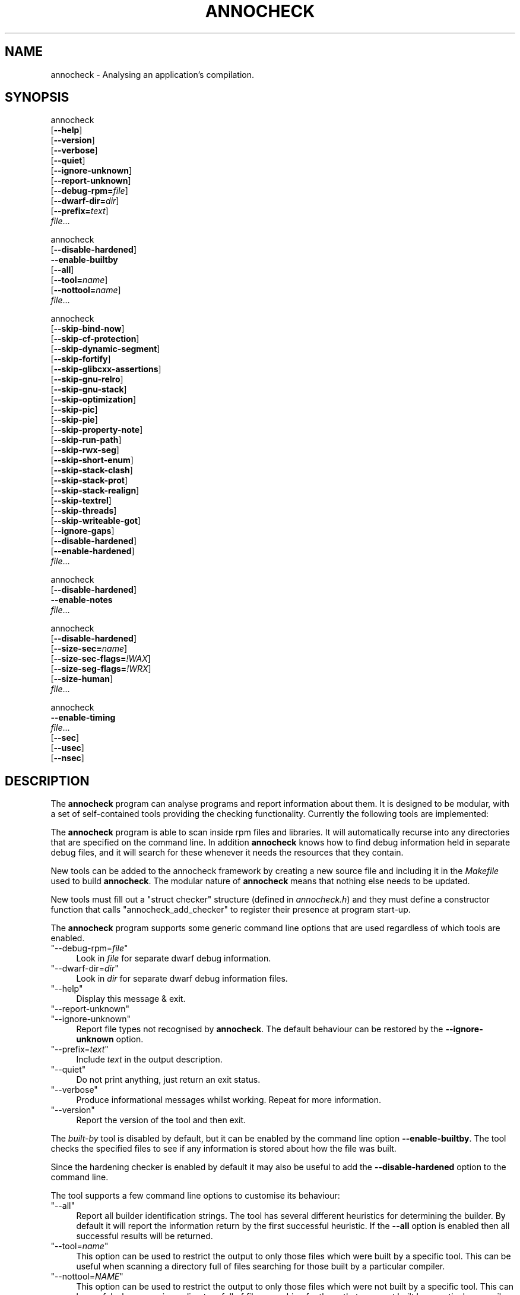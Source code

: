 .\" Automatically generated by Pod::Man 4.12 (Pod::Simple 3.35)
.\"
.\" Standard preamble:
.\" ========================================================================
.de Sp \" Vertical space (when we can't use .PP)
.if t .sp .5v
.if n .sp
..
.de Vb \" Begin verbatim text
.ft CW
.nf
.ne \\$1
..
.de Ve \" End verbatim text
.ft R
.fi
..
.\" Set up some character translations and predefined strings.  \*(-- will
.\" give an unbreakable dash, \*(PI will give pi, \*(L" will give a left
.\" double quote, and \*(R" will give a right double quote.  \*(C+ will
.\" give a nicer C++.  Capital omega is used to do unbreakable dashes and
.\" therefore won't be available.  \*(C` and \*(C' expand to `' in nroff,
.\" nothing in troff, for use with C<>.
.tr \(*W-
.ds C+ C\v'-.1v'\h'-1p'\s-2+\h'-1p'+\s0\v'.1v'\h'-1p'
.ie n \{\
.    ds -- \(*W-
.    ds PI pi
.    if (\n(.H=4u)&(1m=24u) .ds -- \(*W\h'-12u'\(*W\h'-12u'-\" diablo 10 pitch
.    if (\n(.H=4u)&(1m=20u) .ds -- \(*W\h'-12u'\(*W\h'-8u'-\"  diablo 12 pitch
.    ds L" ""
.    ds R" ""
.    ds C` ""
.    ds C' ""
'br\}
.el\{\
.    ds -- \|\(em\|
.    ds PI \(*p
.    ds L" ``
.    ds R" ''
.    ds C`
.    ds C'
'br\}
.\"
.\" Escape single quotes in literal strings from groff's Unicode transform.
.ie \n(.g .ds Aq \(aq
.el       .ds Aq '
.\"
.\" If the F register is >0, we'll generate index entries on stderr for
.\" titles (.TH), headers (.SH), subsections (.SS), items (.Ip), and index
.\" entries marked with X<> in POD.  Of course, you'll have to process the
.\" output yourself in some meaningful fashion.
.\"
.\" Avoid warning from groff about undefined register 'F'.
.de IX
..
.nr rF 0
.if \n(.g .if rF .nr rF 1
.if (\n(rF:(\n(.g==0)) \{\
.    if \nF \{\
.        de IX
.        tm Index:\\$1\t\\n%\t"\\$2"
..
.        if !\nF==2 \{\
.            nr % 0
.            nr F 2
.        \}
.    \}
.\}
.rr rF
.\"
.\" Accent mark definitions (@(#)ms.acc 1.5 88/02/08 SMI; from UCB 4.2).
.\" Fear.  Run.  Save yourself.  No user-serviceable parts.
.    \" fudge factors for nroff and troff
.if n \{\
.    ds #H 0
.    ds #V .8m
.    ds #F .3m
.    ds #[ \f1
.    ds #] \fP
.\}
.if t \{\
.    ds #H ((1u-(\\\\n(.fu%2u))*.13m)
.    ds #V .6m
.    ds #F 0
.    ds #[ \&
.    ds #] \&
.\}
.    \" simple accents for nroff and troff
.if n \{\
.    ds ' \&
.    ds ` \&
.    ds ^ \&
.    ds , \&
.    ds ~ ~
.    ds /
.\}
.if t \{\
.    ds ' \\k:\h'-(\\n(.wu*8/10-\*(#H)'\'\h"|\\n:u"
.    ds ` \\k:\h'-(\\n(.wu*8/10-\*(#H)'\`\h'|\\n:u'
.    ds ^ \\k:\h'-(\\n(.wu*10/11-\*(#H)'^\h'|\\n:u'
.    ds , \\k:\h'-(\\n(.wu*8/10)',\h'|\\n:u'
.    ds ~ \\k:\h'-(\\n(.wu-\*(#H-.1m)'~\h'|\\n:u'
.    ds / \\k:\h'-(\\n(.wu*8/10-\*(#H)'\z\(sl\h'|\\n:u'
.\}
.    \" troff and (daisy-wheel) nroff accents
.ds : \\k:\h'-(\\n(.wu*8/10-\*(#H+.1m+\*(#F)'\v'-\*(#V'\z.\h'.2m+\*(#F'.\h'|\\n:u'\v'\*(#V'
.ds 8 \h'\*(#H'\(*b\h'-\*(#H'
.ds o \\k:\h'-(\\n(.wu+\w'\(de'u-\*(#H)/2u'\v'-.3n'\*(#[\z\(de\v'.3n'\h'|\\n:u'\*(#]
.ds d- \h'\*(#H'\(pd\h'-\w'~'u'\v'-.25m'\f2\(hy\fP\v'.25m'\h'-\*(#H'
.ds D- D\\k:\h'-\w'D'u'\v'-.11m'\z\(hy\v'.11m'\h'|\\n:u'
.ds th \*(#[\v'.3m'\s+1I\s-1\v'-.3m'\h'-(\w'I'u*2/3)'\s-1o\s+1\*(#]
.ds Th \*(#[\s+2I\s-2\h'-\w'I'u*3/5'\v'-.3m'o\v'.3m'\*(#]
.ds ae a\h'-(\w'a'u*4/10)'e
.ds Ae A\h'-(\w'A'u*4/10)'E
.    \" corrections for vroff
.if v .ds ~ \\k:\h'-(\\n(.wu*9/10-\*(#H)'\s-2\u~\d\s+2\h'|\\n:u'
.if v .ds ^ \\k:\h'-(\\n(.wu*10/11-\*(#H)'\v'-.4m'^\v'.4m'\h'|\\n:u'
.    \" for low resolution devices (crt and lpr)
.if \n(.H>23 .if \n(.V>19 \
\{\
.    ds : e
.    ds 8 ss
.    ds o a
.    ds d- d\h'-1'\(ga
.    ds D- D\h'-1'\(hy
.    ds th \o'bp'
.    ds Th \o'LP'
.    ds ae ae
.    ds Ae AE
.\}
.rm #[ #] #H #V #F C
.\" ========================================================================
.\"
.IX Title "ANNOCHECK 1"
.TH ANNOCHECK 1 "2020-01-31" "annobin-1" "RPM Development Tools"
.\" For nroff, turn off justification.  Always turn off hyphenation; it makes
.\" way too many mistakes in technical documents.
.if n .ad l
.nh
.SH "NAME"
annocheck \- Analysing an application's compilation.
.SH "SYNOPSIS"
.IX Header "SYNOPSIS"
annocheck
  [\fB\-\-help\fR]
  [\fB\-\-version\fR]
  [\fB\-\-verbose\fR]
  [\fB\-\-quiet\fR]
  [\fB\-\-ignore\-unknown\fR]
  [\fB\-\-report\-unknown\fR]
  [\fB\-\-debug\-rpm=\fR\fIfile\fR]
  [\fB\-\-dwarf\-dir=\fR\fIdir\fR]
  [\fB\-\-prefix=\fR\fItext\fR]
  \fIfile\fR...
.PP
annocheck
  [\fB\-\-disable\-hardened\fR]
  \fB\-\-enable\-builtby\fR
  [\fB\-\-all\fR]
  [\fB\-\-tool=\fR\fIname\fR]
  [\fB\-\-nottool=\fR\fIname\fR]
  \fIfile\fR...
.PP
annocheck
  [\fB\-\-skip\-bind\-now\fR]
  [\fB\-\-skip\-cf\-protection\fR]
  [\fB\-\-skip\-dynamic\-segment\fR]
  [\fB\-\-skip\-fortify\fR]
  [\fB\-\-skip\-glibcxx\-assertions\fR]
  [\fB\-\-skip\-gnu\-relro\fR]
  [\fB\-\-skip\-gnu\-stack\fR]
  [\fB\-\-skip\-optimization\fR]
  [\fB\-\-skip\-pic\fR]
  [\fB\-\-skip\-pie\fR]
  [\fB\-\-skip\-property\-note\fR]
  [\fB\-\-skip\-run\-path\fR]
  [\fB\-\-skip\-rwx\-seg\fR]
  [\fB\-\-skip\-short\-enum\fR]
  [\fB\-\-skip\-stack\-clash\fR]
  [\fB\-\-skip\-stack\-prot\fR]
  [\fB\-\-skip\-stack\-realign\fR]
  [\fB\-\-skip\-textrel\fR]
  [\fB\-\-skip\-threads\fR]
  [\fB\-\-skip\-writeable\-got\fR]
  [\fB\-\-ignore\-gaps\fR]
  [\fB\-\-disable\-hardened\fR]
  [\fB\-\-enable\-hardened\fR]
  \fIfile\fR...
.PP
annocheck
  [\fB\-\-disable\-hardened\fR]
  \fB\-\-enable\-notes\fR
  \fIfile\fR...
.PP
annocheck
  [\fB\-\-disable\-hardened\fR]
  [\fB\-\-size\-sec=\fR\fIname\fR]
  [\fB\-\-size\-sec\-flags=\fR\fI!WAX\fR]
  [\fB\-\-size\-seg\-flags=\fR\fI!WRX\fR]
  [\fB\-\-size\-human\fR]
  \fIfile\fR...
.PP
annocheck
  \fB\-\-enable\-timing\fR
  \fIfile\fR...
  [\fB\-\-sec\fR]
  [\fB\-\-usec\fR]
  [\fB\-\-nsec\fR]
.SH "DESCRIPTION"
.IX Header "DESCRIPTION"
The \fBannocheck\fR program can analyse programs and report
information about them.  It is designed to be modular, with a set of
self-contained tools providing the checking functionality.
Currently the following tools are implemented:
.PP
The \fBannocheck\fR program is able to scan inside rpm files and
libraries.  It will automatically recurse into any directories that
are specified on the command line.  In addition \fBannocheck\fR
knows how to find debug information held in separate debug files, and
it will search for these whenever it needs the resources that they
contain.
.PP
New tools can be added to the annocheck framework by creating a new
source file and including it in the \fIMakefile\fR used to build
\&\fBannocheck\fR.  The modular nature of \fBannocheck\fR means
that nothing else needs to be updated.
.PP
New tools must fill out a \f(CW\*(C`struct checker\*(C'\fR structure (defined in
\&\fIannocheck.h\fR) and they must define a constructor function that
calls \f(CW\*(C`annocheck_add_checker\*(C'\fR to register their presence at
program start-up.
.PP
The \fBannocheck\fR program supports some generic command line
options that are used regardless of which tools are enabled.
.ie n .IP """\-\-debug\-rpm=\fIfile\fP""" 4
.el .IP "\f(CW\-\-debug\-rpm=\f(CIfile\f(CW\fR" 4
.IX Item "--debug-rpm=file"
Look in \fIfile\fR for separate dwarf debug information.
.ie n .IP """\-\-dwarf\-dir=\fIdir\fP""" 4
.el .IP "\f(CW\-\-dwarf\-dir=\f(CIdir\f(CW\fR" 4
.IX Item "--dwarf-dir=dir"
Look in \fIdir\fR for separate dwarf debug information files.
.ie n .IP """\-\-help""" 4
.el .IP "\f(CW\-\-help\fR" 4
.IX Item "--help"
Display this message & exit.
.ie n .IP """\-\-report\-unknown""" 4
.el .IP "\f(CW\-\-report\-unknown\fR" 4
.IX Item "--report-unknown"
.PD 0
.ie n .IP """\-\-ignore\-unknown""" 4
.el .IP "\f(CW\-\-ignore\-unknown\fR" 4
.IX Item "--ignore-unknown"
.PD
Report file types not recognised by \fBannocheck\fR.  The default
behaviour can be restored by the \fB\-\-ignore\-unknown\fR option.
.ie n .IP """\-\-prefix=\fItext\fP""" 4
.el .IP "\f(CW\-\-prefix=\f(CItext\f(CW\fR" 4
.IX Item "--prefix=text"
Include \fItext\fR in the output description.
.ie n .IP """\-\-quiet""" 4
.el .IP "\f(CW\-\-quiet\fR" 4
.IX Item "--quiet"
Do not print anything, just return an exit status.
.ie n .IP """\-\-verbose""" 4
.el .IP "\f(CW\-\-verbose\fR" 4
.IX Item "--verbose"
Produce informational messages whilst working.  Repeat for more
information.
.ie n .IP """\-\-version""" 4
.el .IP "\f(CW\-\-version\fR" 4
.IX Item "--version"
Report the version of the tool and then exit.
.PP
The \fIbuilt-by\fR tool is disabled by default, but it can be enabled
by the command line option \fB\-\-enable\-builtby\fR.  The tool
checks the specified files to see if any information is stored about
how the file was built.
.PP
Since the hardening checker is enabled by default it may also be
useful to add the \fB\-\-disable\-hardened\fR option to the command
line.
.PP
The tool supports a few command line options to customise its
behaviour:
.ie n .IP """\-\-all""" 4
.el .IP "\f(CW\-\-all\fR" 4
.IX Item "--all"
Report all builder identification strings.  The tool has several
different heuristics for determining the builder.  By default it will
report the information return by the first successful heuristic.  If
the \fB\-\-all\fR option is enabled then all successful results will
be returned.
.ie n .IP """\-\-tool=\fIname\fP""" 4
.el .IP "\f(CW\-\-tool=\f(CIname\f(CW\fR" 4
.IX Item "--tool=name"
This option can be used to restrict the output to only those files
which were built by a specific tool.  This can be useful when scanning
a directory full of files searching for those built by a particular
compiler.
.ie n .IP """\-\-nottool=\fINAME\fP""" 4
.el .IP "\f(CW\-\-nottool=\f(CINAME\f(CW\fR" 4
.IX Item "--nottool=NAME"
This option can be used to restrict the output to only those files
which were not built by a specific tool.  This can be useful when
scanning a directory full of files searching for those that were not
built by a particular compiler.
.PP
The \fIhardened\fR tool checks that the specified files were compiled
with the required security hardening options, as outlined in the
elf-policy document.  It runs a series of tests checking compilation
options and link time options.  These tests are outlined below, along
with the command line option that can be used to disable each test.
.PP
New tests can be added to the \fIhardened\fR checker by adding an
entry in the \fItests\fR array defined in \fIhardened.c\fR and then
creating the necessary code to support the test.
.ie n .IP """BIND_NOW""" 4
.el .IP "\f(CWBIND_NOW\fR" 4
.IX Item "BIND_NOW"
Lazy binding must not have been enabled via the linker option
\&\fB\-z lazy\fR.  Instead the \fB\-z now\fR option must have been
used.
Disabled by \fB\-\-skip\-bind\-now\fR.
.ie n .IP """Non executable stack""" 4
.el .IP "\f(CWNon executable stack\fR" 4
.IX Item "Non executable stack"
The program must not have a stack in an executable region of memory.
Disabled by \fB\-\-skip\-gnu\-stack\fR.
.ie n .IP """Safe GOT relocations""" 4
.el .IP "\f(CWSafe GOT relocations\fR" 4
.IX Item "Safe GOT relocations"
The relocations for the \s-1GOT\s0 table must be read only.
Disabled by \fB\-\-skip\-writeable\-got\fR.
.ie n .IP """No RWX segments.""" 4
.el .IP "\f(CWNo RWX segments.\fR" 4
.IX Item "No RWX segments."
No program segment should have all three of the read, write and
execute permission bits set.
Disabled by \fB\-\-skip\-rwx\-seg\fR.
.ie n .IP """No text relocations""" 4
.el .IP "\f(CWNo text relocations\fR" 4
.IX Item "No text relocations"
There should be no relocations against executable code.
Disabled by \fB\-\-skip\-textrel\fR.
.ie n .IP """Correct runpaths""" 4
.el .IP "\f(CWCorrect runpaths\fR" 4
.IX Item "Correct runpaths"
The runpath information used to locate shared libraries at runtime
must only include directories rooted at \fI/usr\fR.
Disabled by \fB\-\-skip\-run\-path\fR.
.ie n .IP """Missing annobin data""" 4
.el .IP "\f(CWMissing annobin data\fR" 4
.IX Item "Missing annobin data"
The program must have been compiled with annobin notes enabled.
Disabled by \fB\-\-ignore\-gaps\fR.
.ie n .IP """Strong stack protection""" 4
.el .IP "\f(CWStrong stack protection\fR" 4
.IX Item "Strong stack protection"
The program must have been compiled with the
\&\fB\-fstack\-protector\-strong\fR option enabled, and with
\&\fB\-D_FORTIFY_SOURCE=2\fR specified.  It must also have been
compiled at at least optimization level 2.
Disabled by \fB\-\-skip\-stack\-prot\fR.
.ie n .IP """Dynamic data present""" 4
.el .IP "\f(CWDynamic data present\fR" 4
.IX Item "Dynamic data present"
Dynamic executables must have a dynamic segment.
Disabled by \fB\-\-skip\-dynamic\-segment\fR.
.ie n .IP """Position Independent compilation""" 4
.el .IP "\f(CWPosition Independent compilation\fR" 4
.IX Item "Position Independent compilation"
Shared libraries must have been compiled with \fB\-fPIC\fR or
\&\f(CW\*(C`\-fPIE\*(C'\fR but not \fB\-static\fR.
This check can be disabled by \fB\-\-skip\-pic\fR.
.Sp
Dynamic executables must have been compiled with \fB\-fPIE\fR and
linked with \fB\-pie\fR.  This check can be disabled by
\&\fB\-\-skip\-pie\fR.
.ie n .IP """Safe exceptions""" 4
.el .IP "\f(CWSafe exceptions\fR" 4
.IX Item "Safe exceptions"
Program which use exception handling must have been compiled with
\&\fB\-fexceptions\fR enabled and with \fB\-D_GLIBCXX_ASSERTIONS\fR
specified.
Disabled by \fB\-\-skip\-threads\fR and/or \fB\-\-skip\-glibcxx\-assertions\fR.
.ie n .IP """Stack Clash protection""" 4
.el .IP "\f(CWStack Clash protection\fR" 4
.IX Item "Stack Clash protection"
If available the \fB\-fstack\-clash\-protection\fR must have been
used.
Disabled by \fB\-\-skip\-stack\-clash\fR.
.ie n .IP """Control Flow protection""" 4
.el .IP "\f(CWControl Flow protection\fR" 4
.IX Item "Control Flow protection"
If available the \fB\-fcf\-protection=full\fR option must have been used.
Disabled by \fB\-\-skip\-cf\-protection\fR.  If this option is disabled
then the check for \s-1GNU\s0 Property notes will also be disabled.
.ie n .IP """Branch protection""" 4
.el .IP "\f(CWBranch protection\fR" 4
.IX Item "Branch protection"
For \fIAArch64\fR binaries. the \fB\-mbranch\-protection\fR option,
if available, must have been used.
Disabled by \fB\-\-skip\-branch\-protection\fR.
.ie n .IP """Stack realignment""" 4
.el .IP "\f(CWStack realignment\fR" 4
.IX Item "Stack realignment"
For \fIi686\fR binaries, the \fB\-mstackrealign\fR option must have
been specified.
Disabled by \fB\-\-skip\-stack\-realign\fR.
.ie n .IP """Source fortification""" 4
.el .IP "\f(CWSource fortification\fR" 4
.IX Item "Source fortification"
The program must have been compiled with the
\&\fB\-D_FORTIFY_SOURCE=2\fR command line option specified.
Disabled by \fB\-\-skip\-fortify\fR.
.ie n .IP """Optimization""" 4
.el .IP "\f(CWOptimization\fR" 4
.IX Item "Optimization"
The program must have been compiled with at least \fB\-O2\fR
optimization enabled.
Disabled by \fB\-\-skip\-optimization\fR.
.ie n .IP """Read only relocations""" 4
.el .IP "\f(CWRead only relocations\fR" 4
.IX Item "Read only relocations"
The program must not have any relocations that are held in a writeable
section.
Disabled by \fB\-\-skip\-gnu\-relro\fR.
.ie n .IP """GNU Property Note""" 4
.el .IP "\f(CWGNU Property Note\fR" 4
.IX Item "GNU Property Note"
For \fIx86_64\fR binaries, check that a correctly formatted \s-1GNU\s0
Property note is present.  These notes are only generated with a
program is compiled with the \fB\-fcf\-protection\fR gcc option is
enabled, so if annocheck's \fB\-\-skip\-cf\-protection\fR option is
enabled then this test will be skipped as well.
.ie n .IP """Enum Size""" 4
.el .IP "\f(CWEnum Size\fR" 4
.IX Item "Enum Size"
Check that the program makes consistent use of the
\&\fB\-fshort\-enum\fR option.
.PP
The tool does support a couple of other command line options as well:
.ie n .IP """\-\-enable\-hardened""" 4
.el .IP "\f(CW\-\-enable\-hardened\fR" 4
.IX Item "--enable-hardened"
Enable the tool if it was previously disabled.  The option is the
default.
.ie n .IP """\-\-disable\-hardened""" 4
.el .IP "\f(CW\-\-disable\-hardened\fR" 4
.IX Item "--disable-hardened"
Disable the tool.
.PP
The \fInotes\fR tool displays the contents of any annobin notes inside
the specified files.  It groups the notes by address range, which
can help locate missing details.
.PP
The \fInotes\fR tool is disabled by default, but it can be enabled
by the command line option \fB\-\-enable\-notes\fR.  Since the
hardening checker is enabled by default it may also be useful to add
the \fB\-\-disable\-hardened\fR option to the command line.
.PP
The \fIsection-size\fR tool records the size of named sections within
a list of files and then reports the accumulated size at the end.
Since it is part of the \fBannocheck\fR framework, it is able to
handle directories and rpms files as well as ordinary binary files.
.PP
The \fB\-\-size\-sec=\fR\fIname\fR option enables the tool and
tells it to record the size of section \fIname\fR.  The option can be
repeated multiple times to record the sizes of multiple sections.  It
may also be useful to add the \fB\-\-disable\-hardened\fR option to
the command line as otherwise the security hardening will be run at
the same time.
.PP
Instead of searching for named sections, it is also possible to search
for sections with specific flags.  The \fB\-\-size\-sec\-flags=<flags>\fR
option will search for any section that has all of the specified
\&\fI<flags>\fR set.  Currently only \fIW\fR, \fIA\fR and \fIX\fR are
recognised as flags, indicating that the section must have the
\&\fIWrite\fR, \fIAlloc\fR or \fIExecute\fR flags set respectively.  If
the \fI!\fR exclamation mark character is present then it negates the
meaning of the following flags.  Thus \fB\-\-section\-sec\-flags=W\fR
option will search for any writeable section whereas the
\&\fB\-\-size\-sec\-flags=W!A\fR option will search only for sections
that are writeable but not allocated.
.PP
Instead of searching for sections by flags it is also possible to
search for segments by flags using the
\&\fB\-\-size\-seg\-flags=<flags>\fR option.  The flags recognised for
segments are \fIW\fR for writeable, \fIR\fR for readable and \fIX\fR
for executable.  Again the \fI!\fR character can be used to invert the
meaning of the flags that follow it.
.PP
If the \fB\-\-verbose\fR option is enabled, then the tool will also
report the size of the named section(s) in each file it encounters.
If the \fB\-\-size\-human\fR option is enabled then sizes will be
rounded down to the nearest byte, kibibyte, mebibyte or gibibyte, as
appropriate.
.PP
The \fItiming\fR tool reports on the time taken by other tools to
scan the list of files.  The tool is disabled by default, but it can
be enabled by the command line option \fB\-\-enable\-timing\fR.
.PP
By default the tool will report times in microseconds, but you can
change this to reporting in seconds with the \fB\-\-sec\fR or in
nanoseconds with the \fB\-\-nsec\fR.  The default can be restored
with the \fB\-\-usec\fR option.
.SH "OPTIONS"
.IX Header "OPTIONS"
.SH "COPYRIGHT"
.IX Header "COPYRIGHT"
Copyright (c) 2018 \- 2020 Red Hat.
.PP
Permission is granted to copy, distribute and/or modify this document
under the terms of the \s-1GNU\s0 Free Documentation License, Version 1.3
or any later version published by the Free Software Foundation;
with no Invariant Sections, with no Front-Cover Texts, and with no
Back-Cover Texts.  A copy of the license is included in the
section entitled \*(L"\s-1GNU\s0 Free Documentation License\*(R".
